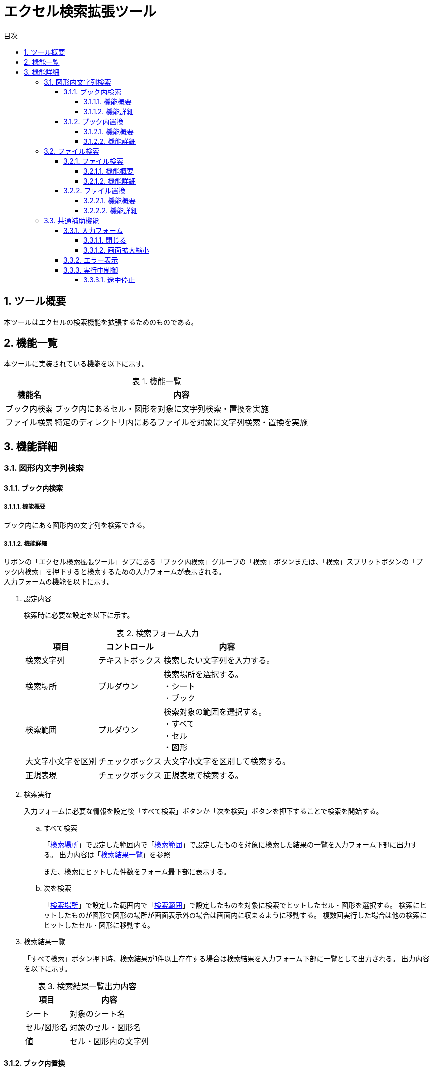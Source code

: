 :toc: left
:toclevels: 5
:toc-title: 目次
:stylesheet: css/style.css
:sectnums:
:sectnumlevels: 5
:table-caption: 表

= エクセル検索拡張ツール

== ツール概要

本ツールはエクセルの検索機能を拡張するためのものである。

== 機能一覧

本ツールに実装されている機能を以下に示す。

.機能一覧
[options="header,autowidth"]
|===
| 機能名 | 内容 

| ブック内検索 | ブック内にあるセル・図形を対象に文字列検索・置換を実施
| ファイル検索 | 特定のディレクトリ内にあるファイルを対象に文字列検索・置換を実施
|===

== 機能詳細

=== 図形内文字列検索

==== ブック内検索

===== 機能概要

ブック内にある図形内の文字列を検索できる。

===== 機能詳細

リボンの「エクセル検索拡張ツール」タブにある「ブック内検索」グループの「検索」ボタンまたは、「検索」スプリットボタンの「ブック内検索」を押下すると検索するための入力フォームが表示される。 +
入力フォームの機能を以下に示す。

. [[shapeSearch1]] 設定内容
+
検索時に必要な設定を以下に示す。
+
[[shapeSearchTable1]]
.検索フォーム入力
[options="heaer,autowidth"]
|===
| 項目 | コントロール | 内容

| 検索文字列 | テキストボックス | 検索したい文字列を入力する。
| 検索場所 | プルダウン | 検索場所を選択する。 +
・シート +
・ブック
| 検索範囲 | プルダウン | 検索対象の範囲を選択する。 +
・すべて +
・セル +
・図形
| 大文字小文字を区別 | チェックボックス | 大文字小文字を区別して検索する。
| 正規表現 | チェックボックス | 正規表現で検索する。
|===
+
. [[shapeSearch2]] 検索実行
+
入力フォームに必要な情報を設定後「すべて検索」ボタンか「次を検索」ボタンを押下することで検索を開始する。
+
.. すべて検索
+
「<<shapeSearchTable1, 検索場所>>」で設定した範囲内で「<<shapeSearchTable1, 検索範囲>>」で設定したものを対象に検索した結果の一覧を入力フォーム下部に出力する。
出力内容は「<<shapeSearch3, 検索結果一覧>>」を参照 +
+
また、検索にヒットした件数をフォーム最下部に表示する。
+
.. 次を検索
+
「<<shapeSearchTable1, 検索場所>>」で設定した範囲内で「<<shapeSearchTable1, 検索範囲>>」で設定したものを対象に検索でヒットしたセル・図形を選択する。
検索にヒットしたものが図形で図形の場所が画面表示外の場合は画面内に収まるように移動する。
複数回実行した場合は他の検索にヒットしたセル・図形に移動する。
+
. [[shapeSearch3]] 検索結果一覧
+
「すべて検索」ボタン押下時、検索結果が1件以上存在する場合は検索結果を入力フォーム下部に一覧として出力される。
出力内容を以下に示す。
+
[[shapeSearchTable2]]
.検索結果一覧出力内容
[options="header, autowidth"]
|===
| 項目 | 内容

| シート | 対象のシート名
| セル/図形名 | 対象のセル・図形名
| 値 | セル・図形内の文字列
|===

==== ブック内置換

===== 機能概要

ブック内にある図形内の文字列を指定した文字列に置換できる。

===== 機能詳細

リボンの「エクセル検索拡張ツール」タブにある「ブック内検索」グループの「検索」スプリットボタンの「ブック内置換」を押下すると置換するための入力フォームが表示される。
入力フォームの機能を以下に示す。

. 設定内容
+
置換フォームに入力する内容は「<<shapeSearch1, 設定内容>>」に加え以下を設定する。
+
[[shapeSearchTable3]]
.フォーム入力
[options="heaer,autowidth"]
|===
| 項目 | コントロール | 内容

| 置換後の文字列 | テキストボックス | 置換したい文字列を入力する。
|===
+
. 置換実行
+
「置換」ボタン押下時、図形を選択している場合は選択中の図形から順に置換する。
+
.. すべて置換
+
「<<shapeSearchTable1, 検索場所>>」で設定した範囲内で「<<shapeSearchTable1, 検索範囲>>」で設定したものを対象に検索でヒットしたすべての文字列を「<<shapeSearchTable3, 置換後の文字列>>」で設定した文字列に置換する。
+
.. 置換
+
「<<shapeSearchTable1, 検索場所>>」で設定した範囲内で「<<shapeSearchTable1, 検索範囲>>」で設定したものを対象に検索でヒットした文字列を「<<shapeSearchTable3, 置換後の文字列>>」で設定した文字列に置換し、選択状態にする。
選択状態にしたものが図形で画面表示外の場合は画面内に収まるように移動する。
+
. 検索実行
+
「<<shapeSearch2, 検索実行>>」を参照

=== ファイル検索

==== ファイル検索

===== 機能概要

指定したディレクトリ内のエクセルファイルにある文字列を検索できる。

===== 機能詳細

リボンの「エクセル検索拡張ツール」タブにある「ファイル検索」ボタンまたは、「ファイル検索」スプリットボタンの「ファイル検索」を押下すると検索するための入力フォームが表示される。 +
また、「ファイル置換」からタブを切り替えても使用が可能。 +
入力フォームの機能を以下に示す。

. [[fileSearch1]] 設定内容
+
検索フォームに入力する内容を下表に示す。
+
[[fileSearchTable1]]
.検索フォーム入力
[options="heaer,autowidth"]
|===
| 項目 | コントロール | 内容

| 検索場所 | テキストボックス | 検索したいディレクトリを入力する。 +
入力規則 +
・絶対パスで入力。 +
・末尾に「\」は不要。
| ディレクトリ設定 | ボタン | 「検索場所」右の「・・・」ボタンを押下するとディレクトリ選択するための画面が表示される。 +
※「検索場所」は手動入力も可能だが、本ボタンからディレクトリを選択することを推奨する。
| 対象ファイル | テキストボックス | 対象ファイル名を記載する。 +
初期値は「xlsx」「xlsm」「xls」が拡張子のファイル全てとなっている。 +
制限事項は「<<limitation1, 対象ファイル>>」参照
| 検索文字列 | テキストボックス | 検索したい文字列を入力する。
| 検索範囲 | ブルダウン | 以下3項目から選択する。 +
・すべて：セル、図形すべての文字列 +
・セル：セル内の文字列 +
・図形：図形内の文字列
| サブディレクトリ検索 | チェックボックス | サブディレクトリも検索する。
| 大文字小文字を区別 | チェックボックス | 大文字小文字を区別して検索する。
| 正規表現 | チェックボックス | 正規表現で検索する。
|===
+
. [[fileSearch2]] 検索実行
+
入力フォームに必要な情報を設定後「検索」ボタンを押下することで検索を開始する。 +
+
.. 検索
+
「<<fileSearchTable1, 検索場所>>」で設定したディレクトリ内にある「<<fileSearchTable1, 対象ファイル>>」で設定したファイルにある文字列を検索する。 +
検索対象は「<<fileSearchTable1, 検索範囲>>」で指定した項目となる。 +
結果は「【ファイル検索】検索結果」シートに出力される。 +
出力内容は「<<fileSearch3, 検索結果>>」参照
+
. [[fileSearch3]] 検索結果
+
「検索」ボタン押下後、「【ファイル検索】検索結果」シートが作成され、検索結果が出力される。 +
出力内容を以下に示す。
+
.検索結果一覧出力内容
[options="header, autowidth"]
|===
| 項目 | 内容

| 検索ディレクトリ | 「<<fileSearchTable1, 検索場所>>」の内容
| 検索キーワード | 「<<fileSearchTable1, 検索文字列>>」の内容
| ファイルパス | 対象のファイルパス
| ファイル名 | 対象のファイル名
| シート名 | 対象のシート名
| セル/図形名 | 検索でヒットした種類により以下が出力される。 +
セル：セルアドレス +
図形：オブジェクト名
| 検索結果 | 対象セル・図形の文字列
|===
+
. 制限事項
+
.. [[limitation1]] 対象ファイル
+
* 「xlsx」「xlsm」「xls」以外の拡張子(「xlsb」も含む)はサポート対象外。 +
一部拡張子はexcelでも開くことが可能だが、動作は補償しない。 +
* 入力規則は以下の通りとなる。
** 複数指定する場合は「;」区切りで指定すること。 +
** 入力文字列は正規表現として認識するため、特殊文字は「\」(エスケープ)すること。(例：拡張子の「.」など) +
** ワイルドカードとして記号は使用できない。

==== ファイル置換

===== 機能概要

指定したディレクトリ内のエクセルファイルにある文字列を指定した文字列に置換できる。

===== 機能詳細

リボンの「エクセル検索拡張ツール」タブにある「ファイル検索」スプリットボタンの「ファイル置換」を押下すると置換するための入力フォームが表示される。 +
また、「ファイル検索」からタブを切り替えても使用が可能。 +
入力フォームの機能を以下に示す。

. [[fileReplace1]] 設定内容
+
置換フォームに入力する内容は「<<fileSearch1, ファイル検索の設定内容>>」に加え以下を設定する。
+
[[fileReplaceTable1]]
.置換フォーム入力
[options="header, autowidth"]
|===
| 項目 | コントロール | 内容

| 置換後の文字列 | テキストボックス | 置換したい文字列を入力する。
|===
+
. [[fileReplace2]] 検索実行
+
.. 検索
+
「<<fileSearch2, 検索実行>>」参照
+
. [[fileReplace3]] 置換実行
+
入力フォームに必要な情報を設定後「置換」ボタンを押下することで置換を開始する。	
+	
* 置換
+
「<<fileSearchTable1, 検索場所>>」で設定したディレクトリ内の「<<fileSearchTable1, 対象ファイル>>」で設定したファイル名にある文字列を検索する。 +
検索対象は「<<fileSearchTable1, 検索範囲>>」で指定した項目となる。 +
検索がヒットした場合は「<<fileReplaceTable1, 置換後の文字列>>」で設定した文字列に置換する。
結果は「【ファイル検索】置換結果」シートに出力される。 +
出力内容は「<<fileReplace4, 置換結果>>」参照
+
. [[fileReplace4]] 置換結果
+
「置換」ボタン押下後、「【ファイル検索】置換結果」シートが作成され、置換結果が出力される。
出力内容は「<<fileSearch3, 検索結果の出力内容>>」に加え以下が出力される。
+
.検索結果一覧出力内容
[options="header, autowidth"]
|===
| 項目 | 内容

| 置換キーワード | 「<<fileReplaceTable1, 置換後の文字列>>」の内容
| 置換結果 | 置換後の対象セル・図形の文字列
|===

=== 共通補助機能

==== 入力フォーム

===== 閉じる

「閉じる」ボタンまたは右上の「×」ボタンを押下することで入力フォームを閉じることが可能。 +
※Escキーでは入力フォームは閉じない。

===== 画面拡大縮小

各フォームは拡大縮小が可能であり、フォーム右上の「□」ボタンを押下することで全画面表示も可能。 +
ただし、最小サイズは決まっているため、最小サイズより縮小はできない。

==== エラー表示

入力フォームの設定不足、設定内容が不正だった場合に以下のメッセージが表示される。

[options="header, autowidth"]
|===
| メッセージ内容 | 条件 | 出力機能

| 検索対象が見つかりません。| 検索文字列が空 +
or +
検索結果が0件 | 図形内文字列検索・置換 +
・ブック内検索 +
・ブック内置換
| 検索文字列がありません。 | 検索文字列が空 | ファイル検索 +
・ファイル検索 +
・ファイル置換
| パスが存在しません。 | 検索場所が空 | ファイル検索 +
・ファイル検索 +
・ファイル置換
|===

また、「ファイル検索・置換」処理中に別のエラーが発生した場合は以下のフォーマットでエラーが表示される。
----
エラーが発生しました。
<クラス名>.<関数名>
<エラー内容>
----

.エラーメッセージの項目
|===
| 項目 | 内容

| <クラス名>.<関数名> | 最後に開始したクラス名、関数名が出力される。 +
エラー原因箇所は該当関数から次の関数呼び出しまでの範囲内となる。 +
(各関数の開始時に設定されるため)
| <エラー内容> | エクセルの標準に設定されている内容が出力される。
|===


==== 実行中制御

===== 途中停止

ファイル検索およびファイル置換実行中に「Esc」キーを押下した際に中断確認のメッセージが表示される。
ただし、「Esc」キーの受け付けは検索処理中・置換処理中のみであり、入力フォームは「Esc」キーで閉じない。